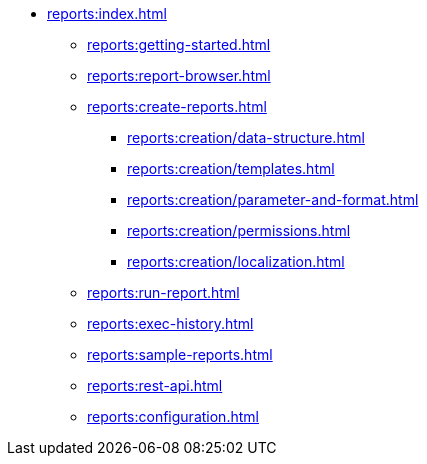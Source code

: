 * xref:reports:index.adoc[]
** xref:reports:getting-started.adoc[]
** xref:reports:report-browser.adoc[]
** xref:reports:create-reports.adoc[]
*** xref:reports:creation/data-structure.adoc[]
*** xref:reports:creation/templates.adoc[]
*** xref:reports:creation/parameter-and-format.adoc[]
*** xref:reports:creation/permissions.adoc[]
*** xref:reports:creation/localization.adoc[]

** xref:reports:run-report.adoc[]
** xref:reports:exec-history.adoc[]
** xref:reports:sample-reports.adoc[]
** xref:reports:rest-api.adoc[]
** xref:reports:configuration.adoc[]
